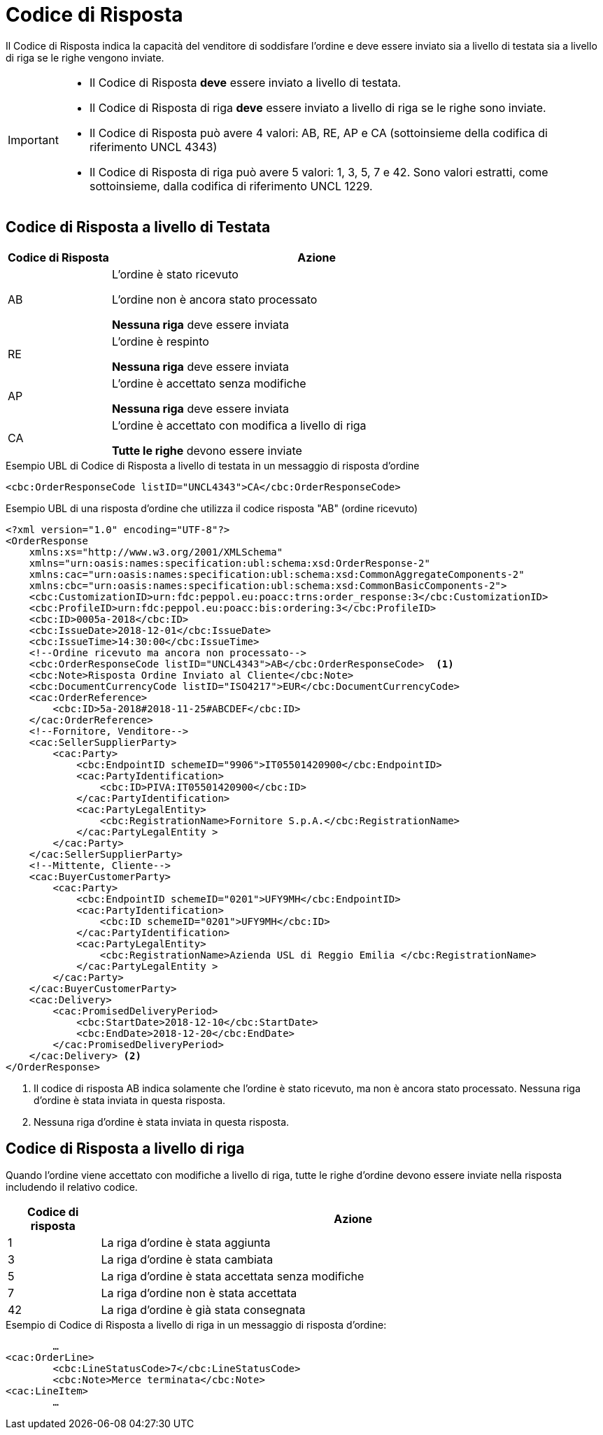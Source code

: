 [[response-code]]
= Codice di Risposta

Il Codice di Risposta indica la capacità del venditore di soddisfare l’ordine e deve essere inviato sia a livello di testata sia a livello di riga se le righe vengono inviate.


[IMPORTANT]
====
* Il Codice di Risposta *deve* essere inviato a livello di testata.
* Il Codice di Risposta di riga *deve* essere inviato a livello di riga se le righe sono inviate.
* Il Codice di Risposta può avere 4 valori: AB, RE, AP e CA (sottoinsieme della codifica di riferimento UNCL 4343)
* Il Codice di Risposta di riga può avere 5 valori: 1, 3, 5, 7 e 42. Sono valori estratti, come sottoinsieme, dalla codifica di riferimento UNCL 1229.
====

== Codice di Risposta a livello di Testata

[cols="2,8",options="header"]
|====
|Codice di Risposta
|Azione

|AB
a|
L’ordine è stato ricevuto +

L’ordine non è ancora stato processato +

*Nessuna riga* deve essere inviata

|RE
a|
L’ordine è respinto +

*Nessuna riga* deve essere inviata

|AP
a|
L’ordine è accettato senza modifiche +

*Nessuna riga* deve essere inviata

|CA
a|
L’ordine è accettato con modifica a livello di riga +

*Tutte le righe* devono essere inviate
|====


.Esempio UBL di Codice di Risposta a livello di testata in un messaggio di risposta d’ordine
[source, xml, indent=0]
----
<cbc:OrderResponseCode listID="UNCL4343">CA</cbc:OrderResponseCode>
----

.Esempio UBL di una risposta d’ordine che utilizza il codice risposta "AB" (ordine ricevuto)
[source, xml, indent=0]
----
<?xml version="1.0" encoding="UTF-8"?>
<OrderResponse
    xmlns:xs="http://www.w3.org/2001/XMLSchema"
    xmlns="urn:oasis:names:specification:ubl:schema:xsd:OrderResponse-2"
    xmlns:cac="urn:oasis:names:specification:ubl:schema:xsd:CommonAggregateComponents-2"
    xmlns:cbc="urn:oasis:names:specification:ubl:schema:xsd:CommonBasicComponents-2">
    <cbc:CustomizationID>urn:fdc:peppol.eu:poacc:trns:order_response:3</cbc:CustomizationID>
    <cbc:ProfileID>urn:fdc:peppol.eu:poacc:bis:ordering:3</cbc:ProfileID>
    <cbc:ID>0005a-2018</cbc:ID>
    <cbc:IssueDate>2018-12-01</cbc:IssueDate>
    <cbc:IssueTime>14:30:00</cbc:IssueTime>
    <!--Ordine ricevuto ma ancora non processato-->
    <cbc:OrderResponseCode listID="UNCL4343">AB</cbc:OrderResponseCode>  <1>
    <cbc:Note>Risposta Ordine Inviato al Cliente</cbc:Note>
    <cbc:DocumentCurrencyCode listID="ISO4217">EUR</cbc:DocumentCurrencyCode>
    <cac:OrderReference>
        <cbc:ID>5a-2018#2018-11-25#ABCDEF</cbc:ID>
    </cac:OrderReference>
    <!--Fornitore, Venditore-->
    <cac:SellerSupplierParty>
        <cac:Party>
            <cbc:EndpointID schemeID="9906">IT05501420900</cbc:EndpointID>
            <cac:PartyIdentification>
                <cbc:ID>PIVA:IT05501420900</cbc:ID>
            </cac:PartyIdentification>
            <cac:PartyLegalEntity>
                <cbc:RegistrationName>Fornitore S.p.A.</cbc:RegistrationName>
            </cac:PartyLegalEntity >
        </cac:Party>
    </cac:SellerSupplierParty>
    <!--Mittente, Cliente-->
    <cac:BuyerCustomerParty>
        <cac:Party>
            <cbc:EndpointID schemeID="0201">UFY9MH</cbc:EndpointID>
            <cac:PartyIdentification>
                <cbc:ID schemeID="0201">UFY9MH</cbc:ID>
            </cac:PartyIdentification>
            <cac:PartyLegalEntity>
                <cbc:RegistrationName>Azienda USL di Reggio Emilia </cbc:RegistrationName>
            </cac:PartyLegalEntity >
        </cac:Party>
    </cac:BuyerCustomerParty>
    <cac:Delivery>
        <cac:PromisedDeliveryPeriod>
            <cbc:StartDate>2018-12-10</cbc:StartDate>
            <cbc:EndDate>2018-12-20</cbc:EndDate>
        </cac:PromisedDeliveryPeriod>
    </cac:Delivery> <2> 
</OrderResponse>
----
<1> Il codice di risposta AB indica solamente che l’ordine è stato ricevuto, ma non è ancora stato processato.
Nessuna riga d’ordine è stata inviata in questa risposta.

<2> Nessuna riga d’ordine è stata inviata in questa risposta.

== Codice di Risposta a livello di riga

Quando l’ordine viene accettato con modifiche a livello di riga, tutte le righe d’ordine devono essere inviate nella risposta includendo il relativo codice.

[cols="2,11",options="header"]
|====
|Codice di risposta
|Azione

|1
|La riga d’ordine è stata aggiunta

|3
|La riga d’ordine è stata cambiata

|5
|La riga d’ordine è stata accettata senza modifiche

|7
|La riga d’ordine non è stata accettata

|42
|La riga d’ordine è già stata consegnata

|====


.Esempio di Codice di Risposta a livello di riga in un messaggio di risposta d’ordine:
[source, xml, indent=0]
----
	…
<cac:OrderLine>
	<cbc:LineStatusCode>7</cbc:LineStatusCode>
	<cbc:Note>Merce terminata</cbc:Note>
<cac:LineItem>
	…
----
